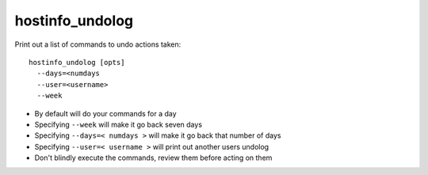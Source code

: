 hostinfo_undolog
================

Print out a list of commands to undo actions taken::

    hostinfo_undolog [opts]
      --days=<numdays
      --user=<username>
      --week

* By default will do your commands for a day
* Specifying ``--week`` will make it go back seven days
* Specifying ``--days=< numdays >`` will make it go back that number of days
* Specifying ``--user=< username >`` will print out another users undolog
* Don't blindly execute the commands, review them before acting on them
